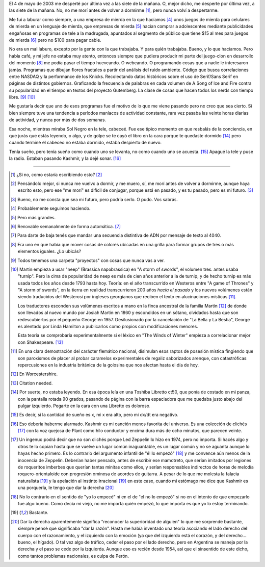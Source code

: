 El 4 de mayo de 2003 me desperté por última vez a las siete de la mañana. O, mejor dicho,
me desperte por última vez, a las siete de la mañana. No, no me morí antes de volver a
dormirme [1]_, pero nunca volví a despertarme.

Me fuí a laburar como siempre, a una empresa de mierda en la que hacíamos [4]_ unos
juegos de mierda para celulares de mierda en un lenguaje de mierda, que empresas
de mierda [5]_ hacían comprar a adolescentes mediante publicidades engañosas en
programas de tele a la madrugada, apuntados al segmento de público que tiene $15
al mes para juegos de mierda [6]_ pero no $100 para pagar cable.

No era un mal laburo, excepto por la gente con la que trabajaba. Y para quién trabajaba.
Bueno, y lo que hacíamos. Pero había café, y mi jefe no estaba muy atento,
entonces siempre que pudiera producir mi parte del juego-clon en desarrollo del momento [8]_
me podía pasar el tiempo hueveando. O webeando. O programando cosas que a nadie le
interesaron jamás. Programas que dibujan flores fractales a partir del análisis del ruido
ambiente. Código que busca correlaciones entre NASDAQ y la performance de los Knicks.
Recolectando datos históricos sobre el uso de Serif/Sans Serif en páginas de distintos
gobiernos. Graficando la frecuencia de palabras en cada volumen de A Song of Ice and
Fire contra su popularidad en el tiempo en textos del proyecto Gutemberg. La clase de
cosas que hacen todos los nerds con tiempo libre. [9]_ [10]_

Me gustaría decir que uno de esos programas fue el motivo de lo que me viene pasando
pero no creo que sea cierto. Si bien siempre tuve una tendencia a períodos maníacos
de actividad constante, rara vez pasaba las veinte horas diarias de actividad, y
nunca por más de dos semanas.

Esa noche, mientras miraba Sol Negro en la tele, cabeceé. Fue ese típico momento en que
resbalás de la conciencia, en que jurás que estás leyendo, o algo, y de golpe se te cayó
el libro en la cara porque te quedaste dormido [14]_ pero cuando terminé el cabeceo
no estaba dormido, estaba despierto de nuevo.

Tenía sueño, pero tenía sueño como cuando uno se levanta, no como cuando uno se acuesta. [15]_
Apagué la tele y puse la radio. Estaban pasando Kashmir, y la dejé sonar. [16]_

--------------

.. [1] ¿Si no, como estaría escribiendo esto? [2]_

.. [2] Pensándolo mejor, si nunca me vuelvo a dormir, y me muero, sí, me
       morí antes de volver a dormirme, aunque haya escrito esto, pero ese
       "me morí" es difícil de conjugar, porque está en pasado, y es tu pasado,
       pero es mi futuro. [3]_

.. [3] Bueno, no me consta que sea mi futuro, pero podría serlo. O pudo. Vos sabrás.

.. [4] Probablemente seguimos haciendo.

.. [5] Pero más grandes.

.. [6] Renovable semanalmente de forma automática. [7]_

.. [7] Para darte de baja tenés que mandar una secuencia distintiva de ADN por mensaje de texto al 4040.

.. [8] Era uno en que había que mover cosas de colores ubicadas en una grilla para formar grupos de tres
       o más elementos iguales. ¿Lo ubicás?

.. [9] Todos tenemos una carpeta "proyectos" con cosas que nunca vas a ver.

.. [10] Martin empieza a usar "neep" (Brassica napobrassica) en "A storm of swords", el volumen tres.
        antes usaba "turnip". Pero la cima de popularidad de neep es más de cien años anterior a
        la de turnip, y de hecho turnip es más usada todos los años desde 1793 hasta hoy. Teoría:
        en el año transcurrido en Westeros entre "A game of Thrones" y "A storm of swords", en
        la tierra en realidad transcurrieron 200 años *hacia el pasado* y los nuevos volúmenes
        están siendo traducidos del Westerosi por ingleses georgianos que reciben el texto en
        alucinaciones místicas [11]_.

        Los traductores esconden sus volúmenes escritos a mano en la finca ancestral de la familia
        Martin [12]_ de donde son llevados al nuevo mundo por Josiah Martin en 1860 y escondidos
        en un sótano, olvidados hasta que son redescubiertos por el pequeño George en 1957.
        Desilusionado por la cancelación de "La Bella y La Bestia", George es alentado por
        Linda Hamilton a publicarlos como propios con modificaciones menores.

        Esta teoría se comprobaría experimentalmente si el léxico en "The Winds of Winter" empieza
        a correlacionar mejor con Shakespeare. [13]_

.. [11] En una clara demostración del carácter flemático nacional, disimulan esos raptos de posesión
        mística fingiendo que son paroxismos de placer al probar caramelos experimentales de regaliz
        saborizados arenque, con catastróficas repercusiones en la industria británica de la golosina
        que nos afectan hasta el día de hoy.

.. [12] En Worcestershire.

.. [13] Citation needed.

.. [14] Por suerte, no estaba leyendo. En esa época leía en una Toshiba Libretto ct50, que ponía de
        costado en mi panza, con la pantalla rotada 90 grados, pasando de página con la barra
        espaciadora que me quedaba justo abajo del pulgar izquierdo. Pegarte en la cara con una
        Libretto es doloroso.

.. [15] Es decir, si la cantidad de sueño es x, mi x era alto, pero mi dx/dt era negativo.

.. [16] Eso debería haberme alarmado. Kashmir es mi canción menos favorita del universo. Es una
        colección de clichés [17]_ con la voz quejosa de Plant como hilo conductor y encima
        dura más de ocho minutos, que parecen veinte.

.. [17] Un ingenuo podrá decir que no son clichés porque Led Zeppelin lo hizo en 1974, pero no
        importa. Si hacés algo y otros te lo copian hasta que se vuelve un lugar común
        inaguantable, es un lugar común y no se aguanta aunque lo hayas hecho primero. Es lo
        contrario del argumento infantil de "él lo empezó" [18]_ y me convence aún menos de
        la inocencia de Zeppelin. Deberían haber pensado, antes de escribir ese mamotreto,
        que serían imitados por legiones de roqueritos imberbes que querían tantas minitas
        como ellos, y serían responsables indirectos de horas de melodía roquero-orientaloide
        con progresión ominosa de acordes de guitarra. A pesar de lo que me molesta la falacia
        naturalista [19]_ y la apelación al instinto irracional [19]_ en este caso, cuando mi
        estómago me dice que Kashmir es una porquería, le tengo que dar la derecha [20]_

.. [18] No lo contrario en el sentido de "yo lo empecé" ni en el de "el no lo empezó" si no en el
        intento de que empezarlo fue algo bueno. Como decía mi viejo, no me importa quién empezó,
        lo que importa es que yo lo estoy terminando.

.. [19] Bastante.

.. [20] Dar la derecha aparentemente significa "reconocer la superioridad de alguien" lo que me
        sorprende bastante, siempre pensé que significaba "dar la razón". Hasta me había inventado
        una teoría asociando el lado derecho del cuerpo con el razonamiento, y el izquierdo con
        la emoción (ya que del izquierdo está el corazón, y del derecho... bueno, el hígado). O
        tal vez algo de tráfico, ceder el paso por el lado derecho, pero en Argentina se maneja 
        por la derecha y el paso se cede por la izquierda. Aunque eso es recién desde 1954, así 
        que el sinsentido de este dicho, como tantos problemas nacionales, es culpa de Perón.
